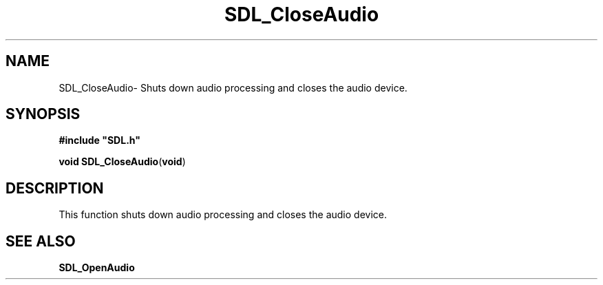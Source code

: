 .TH "SDL_CloseAudio" "3" "Thu 12 Oct 2000, 13:48" "SDL" "SDL API Reference" 
.SH "NAME"
SDL_CloseAudio\- Shuts down audio processing and closes the audio device\&.
.SH "SYNOPSIS"
.PP
\fB#include "SDL\&.h"
.sp
\fBvoid \fBSDL_CloseAudio\fP\fR(\fBvoid\fR)
.SH "DESCRIPTION"
.PP
This function shuts down audio processing and closes the audio device\&.
.SH "SEE ALSO"
.PP
\fI\fBSDL_OpenAudio\fP\fR 
...\" created by instant / docbook-to-man, Thu 12 Oct 2000, 13:48
